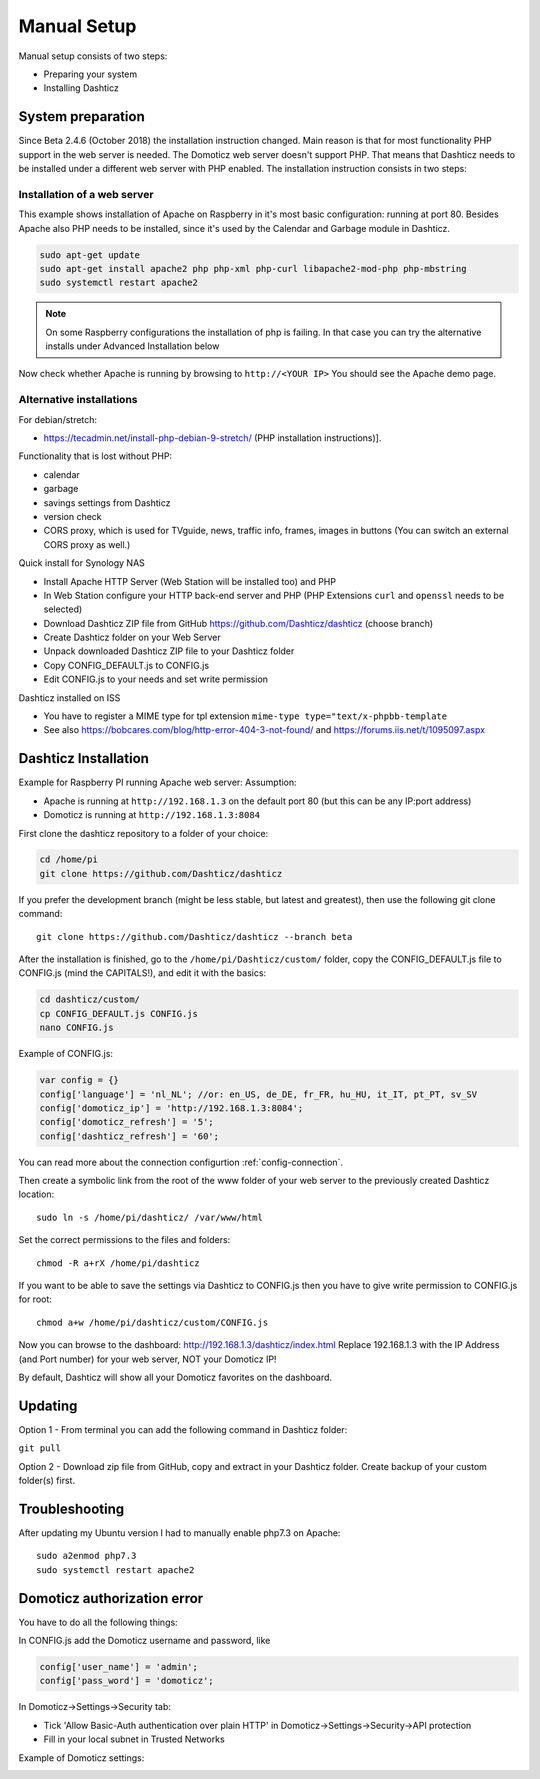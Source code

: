 .. _ManualInstall :

Manual Setup
============

Manual setup consists of two steps:

* Preparing your system
* Installing Dashticz

System preparation
------------------

Since Beta 2.4.6 (October 2018) the installation instruction changed. Main reason is that for most functionality PHP support in the web server is needed. The Domoticz web server doesn't support PHP. That means that Dashticz needs to be installed under a different web server with PHP enabled. 
The installation instruction consists in two steps:


Installation of a web server
^^^^^^^^^^^^^^^^^^^^^^^^^^^^^^^^^^
This example shows installation of Apache on Raspberry in it's most basic configuration: running at port 80.
Besides Apache also PHP needs to be installed, since it's used by the Calendar and Garbage module in Dashticz.

.. code-block:: bash

    sudo apt-get update
    sudo apt-get install apache2 php php-xml php-curl libapache2-mod-php php-mbstring
    sudo systemctl restart apache2

.. note:: On some Raspberry configurations the installation of php is failing. In that case you can try the alternative installs under Advanced Installation below

Now check whether Apache is running by browsing to ``http://<YOUR IP>``
You should see the Apache demo page.

Alternative installations
^^^^^^^^^^^^^^^^^^^^^^^^^

For debian/stretch:

- https://tecadmin.net/install-php-debian-9-stretch/ (PHP installation instructions)]. 

Functionality that is lost without PHP:

- calendar
- garbage
- savings settings from Dashticz
- version check
- CORS proxy, which is used for TVguide, news, traffic info, frames, images in buttons (You can switch an external CORS proxy as well.)

Quick install for Synology NAS

- Install Apache HTTP Server (Web Station will be installed too) and PHP
- In Web Station configure your HTTP back-end server and PHP (PHP Extensions ``curl`` and ``openssl`` needs to be selected)
- Download Dashticz ZIP file from GitHub https://github.com/Dashticz/dashticz (choose branch)
- Create Dashticz folder on your Web Server
- Unpack downloaded Dashticz ZIP file to your Dashticz folder
- Copy CONFIG_DEFAULT.js to CONFIG.js
- Edit CONFIG.js to your needs and set write permission

Dashticz installed on ISS

- You have to register a MIME type for tpl extension ``mime-type type="text/x-phpbb-template``
- See also https://bobcares.com/blog/http-error-404-3-not-found/ and https://forums.iis.net/t/1095097.aspx


.. _DashticzInstallation :

Dashticz Installation 
---------------------------
Example for Raspberry PI running Apache web server:
Assumption:

* Apache is running at ``http://192.168.1.3`` on the default port 80 (but this can be any IP:port address)
* Domoticz is running at ``http://192.168.1.3:8084``

First clone the dashticz repository to a folder of your choice:

.. code-block:: bash

    cd /home/pi
    git clone https://github.com/Dashticz/dashticz 

If you prefer the development branch (might be less stable, but latest and greatest), then use the following git clone command::

    git clone https://github.com/Dashticz/dashticz --branch beta

After the installation is finished, go to the ``/home/pi/Dashticz/custom/`` folder, copy the CONFIG_DEFAULT.js file to CONFIG.js (mind the CAPITALS!), and edit it with the basics:

.. code-block:: bash

    cd dashticz/custom/
    cp CONFIG_DEFAULT.js CONFIG.js
    nano CONFIG.js

Example of CONFIG.js:

.. code-block:: javascript

    var config = {}
    config['language'] = 'nl_NL'; //or: en_US, de_DE, fr_FR, hu_HU, it_IT, pt_PT, sv_SV
    config['domoticz_ip'] = 'http://192.168.1.3:8084';
    config['domoticz_refresh'] = '5';
    config['dashticz_refresh'] = '60';

You can read more about the connection configurtion :ref:`config-connection`.

Then create a symbolic link from the root of the www folder of your web server to the previously created Dashticz location::

  sudo ln -s /home/pi/dashticz/ /var/www/html

Set the correct permissions to the files and folders::

  chmod -R a+rX /home/pi/dashticz

If you want to be able to save the settings via Dashticz to CONFIG.js then you have to give write permission to CONFIG.js for root::

  chmod a+w /home/pi/dashticz/custom/CONFIG.js

Now you can browse to the dashboard: http://192.168.1.3/dashticz/index.html
Replace 192.168.1.3 with the IP Address (and Port number) for your web server, NOT your Domoticz IP!

By default, Dashticz will show all your Domoticz favorites on the dashboard.


Updating
--------

Option 1 - From terminal you can add the following command in Dashticz folder:

``git pull``

Option 2 - Download zip file from GitHub, copy and extract in your Dashticz folder. Create backup of your custom folder(s) first.


Troubleshooting
---------------

After updating my Ubuntu version I had to manually enable php7.3 on Apache::

  sudo a2enmod php7.3
  sudo systemctl restart apache2


Domoticz authorization error
----------------------------
You have to do all the following things:

In CONFIG.js add the Domoticz username and password, like

.. code-block:: javascript

    config['user_name'] = 'admin';
    config['pass_word'] = 'domoticz';

In Domoticz->Settings->Security tab:

* Tick 'Allow Basic-Auth authentication over plain HTTP' in Domoticz->Settings->Security->API protection
* Fill in your local subnet in Trusted Networks

Example of Domoticz settings:

.. image :: apiprotection2.jpg





